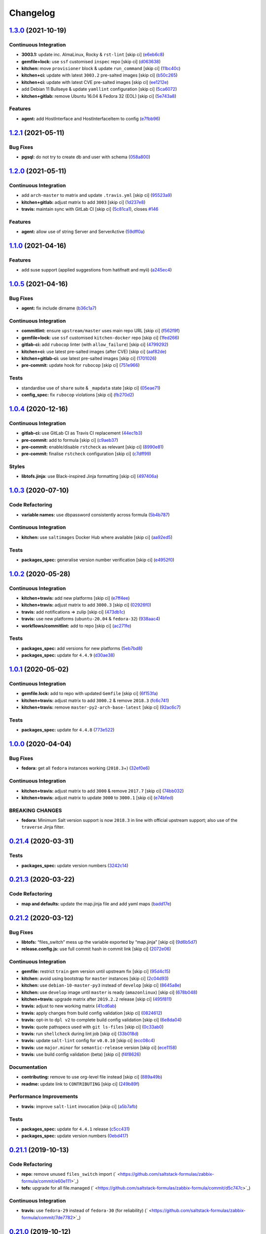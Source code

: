 
Changelog
=========

`1.3.0 <https://github.com/saltstack-formulas/zabbix-formula/compare/v1.2.1...v1.3.0>`_ (2021-10-19)
--------------------------------------------------------------------------------------------------------

Continuous Integration
^^^^^^^^^^^^^^^^^^^^^^


* **3003.1:** update inc. AlmaLinux, Rocky & ``rst-lint`` [skip ci] (\ `e6eb6c8 <https://github.com/saltstack-formulas/zabbix-formula/commit/e6eb6c826ed1e954a3a91a967e8400762fb298f1>`_\ )
* **gemfile+lock:** use ``ssf`` customised ``inspec`` repo [skip ci] (\ `d063638 <https://github.com/saltstack-formulas/zabbix-formula/commit/d06363882716b53beb472d1abe50aa543dc0ce55>`_\ )
* **kitchen:** move ``provisioner`` block & update ``run_command`` [skip ci] (\ `11bc40c <https://github.com/saltstack-formulas/zabbix-formula/commit/11bc40c773e7f0f420715da55c49c73e0014b448>`_\ )
* **kitchen+ci:** update with latest ``3003.2`` pre-salted images [skip ci] (\ `b50c265 <https://github.com/saltstack-formulas/zabbix-formula/commit/b50c265f1563336cb922d832d2d2b88d74ca046b>`_\ )
* **kitchen+ci:** update with latest CVE pre-salted images [skip ci] (\ `ee1212e <https://github.com/saltstack-formulas/zabbix-formula/commit/ee1212e847de902c31f97cf94373ead804910350>`_\ )
* add Debian 11 Bullseye & update ``yamllint`` configuration [skip ci] (\ `5ca6072 <https://github.com/saltstack-formulas/zabbix-formula/commit/5ca6072008830c263bc55c79ab7549586990b4b4>`_\ )
* **kitchen+gitlab:** remove Ubuntu 16.04 & Fedora 32 (EOL) [skip ci] (\ `5e743a8 <https://github.com/saltstack-formulas/zabbix-formula/commit/5e743a8559cd30b61c77477f34a7071f89d172c0>`_\ )

Features
^^^^^^^^


* **agent:** add HostInterface and HostInterfaceItem to config (\ `e7fbb96 <https://github.com/saltstack-formulas/zabbix-formula/commit/e7fbb96fe0011f604a7c5498a6ae3f5767880df8>`_\ )

`1.2.1 <https://github.com/saltstack-formulas/zabbix-formula/compare/v1.2.0...v1.2.1>`_ (2021-05-11)
--------------------------------------------------------------------------------------------------------

Bug Fixes
^^^^^^^^^


* **pgsql:** do not try to create db and user with schema (\ `058a800 <https://github.com/saltstack-formulas/zabbix-formula/commit/058a800be2a9f1cc1aad58c4dae6b82474bdf188>`_\ )

`1.2.0 <https://github.com/saltstack-formulas/zabbix-formula/compare/v1.1.0...v1.2.0>`_ (2021-05-11)
--------------------------------------------------------------------------------------------------------

Continuous Integration
^^^^^^^^^^^^^^^^^^^^^^


* add ``arch-master`` to matrix and update ``.travis.yml`` [skip ci] (\ `95523a9 <https://github.com/saltstack-formulas/zabbix-formula/commit/95523a9df12d511e69f00faecdd55d478540a7cd>`_\ )
* **kitchen+gitlab:** adjust matrix to add ``3003`` [skip ci] (\ `1d237e8 <https://github.com/saltstack-formulas/zabbix-formula/commit/1d237e8fcf14bd81126c5ab7cf38d0a5fd701cc9>`_\ )
* **travis:** maintain sync with GitLab CI [skip ci] (\ `5c81ca1 <https://github.com/saltstack-formulas/zabbix-formula/commit/5c81ca16808d3541690be282a1f96e410d68d848>`_\ ), closes `#146 <https://github.com/saltstack-formulas/zabbix-formula/issues/146>`_

Features
^^^^^^^^


* **agent:** allow use of string Server and ServerActive (\ `59dff0a <https://github.com/saltstack-formulas/zabbix-formula/commit/59dff0ace5ff83fd6996845e554dfbce7c9d1a75>`_\ )

`1.1.0 <https://github.com/saltstack-formulas/zabbix-formula/compare/v1.0.5...v1.1.0>`_ (2021-04-16)
--------------------------------------------------------------------------------------------------------

Features
^^^^^^^^


* add suse support (applied suggestions from hatifnatt and myii) (\ `a245ec4 <https://github.com/saltstack-formulas/zabbix-formula/commit/a245ec44954b3e782787fb09cd84655597cfac01>`_\ )

`1.0.5 <https://github.com/saltstack-formulas/zabbix-formula/compare/v1.0.4...v1.0.5>`_ (2021-04-16)
--------------------------------------------------------------------------------------------------------

Bug Fixes
^^^^^^^^^


* **agent:** fix include dirname (\ `b36c1a7 <https://github.com/saltstack-formulas/zabbix-formula/commit/b36c1a7541c7cbe27fc108a3fd82d78d9cd1f758>`_\ )

Continuous Integration
^^^^^^^^^^^^^^^^^^^^^^


* **commitlint:** ensure ``upstream/master`` uses main repo URL [skip ci] (\ `f562f9f <https://github.com/saltstack-formulas/zabbix-formula/commit/f562f9f3e4f757d10ac024cba7fa67649ddda799>`_\ )
* **gemfile+lock:** use ``ssf`` customised ``kitchen-docker`` repo [skip ci] (\ `1fed266 <https://github.com/saltstack-formulas/zabbix-formula/commit/1fed2667ba186102036d0efb74394ccd54a759ec>`_\ )
* **gitlab-ci:** add ``rubocop`` linter (with ``allow_failure``\ ) [skip ci] (\ `4799292 <https://github.com/saltstack-formulas/zabbix-formula/commit/479929200b96994c1dcd20e844c201489646ebb2>`_\ )
* **kitchen+ci:** use latest pre-salted images (after CVE) [skip ci] (\ `aaf82de <https://github.com/saltstack-formulas/zabbix-formula/commit/aaf82ded69295e62dd871e5be600b1aa1a2d05e5>`_\ )
* **kitchen+gitlab-ci:** use latest pre-salted images [skip ci] (\ `1701026 <https://github.com/saltstack-formulas/zabbix-formula/commit/1701026b0dd547af8a1b0c765865910d0fd2616c>`_\ )
* **pre-commit:** update hook for ``rubocop`` [skip ci] (\ `751e966 <https://github.com/saltstack-formulas/zabbix-formula/commit/751e966a788ed7716219a20bf549d07b2bdf3ad0>`_\ )

Tests
^^^^^


* standardise use of ``share`` suite & ``_mapdata`` state [skip ci] (\ `05eae71 <https://github.com/saltstack-formulas/zabbix-formula/commit/05eae71461c0ee2f3c99108c884de9f64d09a896>`_\ )
* **config_spec:** fix ``rubocop`` violations [skip ci] (\ `fb270d2 <https://github.com/saltstack-formulas/zabbix-formula/commit/fb270d2ffbde0386121a87523adf3ca1bbf85cee>`_\ )

`1.0.4 <https://github.com/saltstack-formulas/zabbix-formula/compare/v1.0.3...v1.0.4>`_ (2020-12-16)
--------------------------------------------------------------------------------------------------------

Continuous Integration
^^^^^^^^^^^^^^^^^^^^^^


* **gitlab-ci:** use GitLab CI as Travis CI replacement (\ `44ec1b3 <https://github.com/saltstack-formulas/zabbix-formula/commit/44ec1b3d71de71efab27a2f2ccb58c90018cedbe>`_\ )
* **pre-commit:** add to formula [skip ci] (\ `c9aeb37 <https://github.com/saltstack-formulas/zabbix-formula/commit/c9aeb377d070cae54aa82f15904ab799b5994980>`_\ )
* **pre-commit:** enable/disable ``rstcheck`` as relevant [skip ci] (\ `8990e81 <https://github.com/saltstack-formulas/zabbix-formula/commit/8990e81dc256d53249bf2732e5b8af1346133e76>`_\ )
* **pre-commit:** finalise ``rstcheck`` configuration [skip ci] (\ `c7dff99 <https://github.com/saltstack-formulas/zabbix-formula/commit/c7dff99d06e25572fc9ee74ec1655fdd8e41cd8a>`_\ )

Styles
^^^^^^


* **libtofs.jinja:** use Black-inspired Jinja formatting [skip ci] (\ `497406a <https://github.com/saltstack-formulas/zabbix-formula/commit/497406a77a3431d2e708e2eeadca9221a1833ebf>`_\ )

`1.0.3 <https://github.com/saltstack-formulas/zabbix-formula/compare/v1.0.2...v1.0.3>`_ (2020-07-10)
--------------------------------------------------------------------------------------------------------

Code Refactoring
^^^^^^^^^^^^^^^^


* **variable names:** use dbpassword consistently across formula (\ `5b4b787 <https://github.com/saltstack-formulas/zabbix-formula/commit/5b4b78795ef4396b4a94b68af9e04c374b631194>`_\ )

Continuous Integration
^^^^^^^^^^^^^^^^^^^^^^


* **kitchen:** use ``saltimages`` Docker Hub where available [skip ci] (\ `aa92ed5 <https://github.com/saltstack-formulas/zabbix-formula/commit/aa92ed55e14526a8882a36b151216a2da408ad51>`_\ )

Tests
^^^^^


* **packages_spec:** generalise version number verification [skip ci] (\ `e4952f0 <https://github.com/saltstack-formulas/zabbix-formula/commit/e4952f06f3e2c131a2beb2e30b56f6c3e7b4581a>`_\ )

`1.0.2 <https://github.com/saltstack-formulas/zabbix-formula/compare/v1.0.1...v1.0.2>`_ (2020-05-28)
--------------------------------------------------------------------------------------------------------

Continuous Integration
^^^^^^^^^^^^^^^^^^^^^^


* **kitchen+travis:** add new platforms [skip ci] (\ `e7ff4ee <https://github.com/saltstack-formulas/zabbix-formula/commit/e7ff4eeb77198628d75cd3f2b01b6f8f6ce55438>`_\ )
* **kitchen+travis:** adjust matrix to add ``3000.3`` [skip ci] (\ `02926f0 <https://github.com/saltstack-formulas/zabbix-formula/commit/02926f08e1220baa5c92c0b5f1ef130195b3b50e>`_\ )
* **travis:** add notifications => zulip [skip ci] (\ `473db1c <https://github.com/saltstack-formulas/zabbix-formula/commit/473db1cc7689d3f1ed42d02873f4208f5cf4fea9>`_\ )
* **travis:** use new platforms (\ ``ubuntu-20.04`` & ``fedora-32``\ ) (\ `938aac4 <https://github.com/saltstack-formulas/zabbix-formula/commit/938aac4f93472350bcd0fdfc387938494e898541>`_\ )
* **workflows/commitlint:** add to repo [skip ci] (\ `ac271fe <https://github.com/saltstack-formulas/zabbix-formula/commit/ac271fe041199e71c0186fc83916c325ad22c91b>`_\ )

Tests
^^^^^


* **packages_spec:** add versions for new platforms (\ `5eb7bd8 <https://github.com/saltstack-formulas/zabbix-formula/commit/5eb7bd8d6a74bc0f49ab7703f205ac59ccf49bf8>`_\ )
* **packages_spec:** update for ``4.4.9`` (\ `d30ae38 <https://github.com/saltstack-formulas/zabbix-formula/commit/d30ae38e1ec551be3bd456f64091e95692cf30ac>`_\ )

`1.0.1 <https://github.com/saltstack-formulas/zabbix-formula/compare/v1.0.0...v1.0.1>`_ (2020-05-02)
--------------------------------------------------------------------------------------------------------

Continuous Integration
^^^^^^^^^^^^^^^^^^^^^^


* **gemfile.lock:** add to repo with updated ``Gemfile`` [skip ci] (\ `6f153fa <https://github.com/saltstack-formulas/zabbix-formula/commit/6f153fa8c3609470cbaa93a38f886c089866a74d>`_\ )
* **kitchen+travis:** adjust matrix to add ``3000.2`` & remove ``2018.3`` (\ `fc6c741 <https://github.com/saltstack-formulas/zabbix-formula/commit/fc6c741fbbc50f4569e2218ef62b2a79e710c5c2>`_\ )
* **kitchen+travis:** remove ``master-py2-arch-base-latest`` [skip ci] (\ `92ac6c7 <https://github.com/saltstack-formulas/zabbix-formula/commit/92ac6c762061bb45e1f02bc6b40a5887355f3462>`_\ )

Tests
^^^^^


* **packages_spec:** update for ``4.4.8`` (\ `773e522 <https://github.com/saltstack-formulas/zabbix-formula/commit/773e522a26dbf391c844182c26a1bef058b9e4b9>`_\ )

`1.0.0 <https://github.com/saltstack-formulas/zabbix-formula/compare/v0.21.4...v1.0.0>`_ (2020-04-04)
---------------------------------------------------------------------------------------------------------

Bug Fixes
^^^^^^^^^


* **fedora:** get all ``fedora`` instances working (\ ``2018.3``\ +) (\ `32ef0e6 <https://github.com/saltstack-formulas/zabbix-formula/commit/32ef0e61fa25d45dbd9ad3f62eaf5166b96d1298>`_\ )

Continuous Integration
^^^^^^^^^^^^^^^^^^^^^^


* **kitchen+travis:** adjust matrix to add ``3000`` & remove ``2017.7`` [skip ci] (\ `74bb032 <https://github.com/saltstack-formulas/zabbix-formula/commit/74bb0322724aa5adb728f194372ff10464d433bd>`_\ )
* **kitchen+travis:** adjust matrix to update ``3000`` to ``3000.1`` [skip ci] (\ `e74bfed <https://github.com/saltstack-formulas/zabbix-formula/commit/e74bfed5e97ec03037b9dc560a113597f2a295d2>`_\ )

BREAKING CHANGES
^^^^^^^^^^^^^^^^


* **fedora:** Minimum Salt version support is now ``2018.3`` in line
  with official upstream support; also use of the ``traverse`` Jinja filter.

`0.21.4 <https://github.com/saltstack-formulas/zabbix-formula/compare/v0.21.3...v0.21.4>`_ (2020-03-31)
-----------------------------------------------------------------------------------------------------------

Tests
^^^^^


* **packages_spec:** update version numbers (\ `3242c14 <https://github.com/saltstack-formulas/zabbix-formula/commit/3242c1469662ffc14368446df5eb11a140ebd2ea>`_\ )

`0.21.3 <https://github.com/saltstack-formulas/zabbix-formula/compare/v0.21.2...v0.21.3>`_ (2020-03-22)
-----------------------------------------------------------------------------------------------------------

Code Refactoring
^^^^^^^^^^^^^^^^


* **map and defaults:** update the map.jinja file and add yaml maps (\ `badd17e <https://github.com/saltstack-formulas/zabbix-formula/commit/badd17edecff8119fe25d73329c0445a3ac58769>`_\ )

`0.21.2 <https://github.com/saltstack-formulas/zabbix-formula/compare/v0.21.1...v0.21.2>`_ (2020-03-12)
-----------------------------------------------------------------------------------------------------------

Bug Fixes
^^^^^^^^^


* **libtofs:** “files_switch” mess up the variable exported by “map.jinja” [skip ci] (\ `9d6b5d7 <https://github.com/saltstack-formulas/zabbix-formula/commit/9d6b5d7af2fdce59c104d4580d17880f4a5bf8d3>`_\ )
* **release.config.js:** use full commit hash in commit link [skip ci] (\ `2072e06 <https://github.com/saltstack-formulas/zabbix-formula/commit/2072e06d91fdc74781bf88c33f90ec408b241abd>`_\ )

Continuous Integration
^^^^^^^^^^^^^^^^^^^^^^


* **gemfile:** restrict ``train`` gem version until upstream fix [skip ci] (\ `95d4c15 <https://github.com/saltstack-formulas/zabbix-formula/commit/95d4c151327987fc287dc682868a7e962e898dfb>`_\ )
* **kitchen:** avoid using bootstrap for ``master`` instances [skip ci] (\ `2c04d93 <https://github.com/saltstack-formulas/zabbix-formula/commit/2c04d9311de15b56613a51b95b12bde536ea413e>`_\ )
* **kitchen:** use ``debian-10-master-py3`` instead of ``develop`` [skip ci] (\ `8645a8e <https://github.com/saltstack-formulas/zabbix-formula/commit/8645a8ee6ea8e1b77c62801929d175cf3d683169>`_\ )
* **kitchen:** use ``develop`` image until ``master`` is ready (\ ``amazonlinux``\ ) [skip ci] (\ `678b048 <https://github.com/saltstack-formulas/zabbix-formula/commit/678b048c34a8483f6bca79796a4e39f07760e5e4>`_\ )
* **kitchen+travis:** upgrade matrix after ``2019.2.2`` release [skip ci] (\ `495f811 <https://github.com/saltstack-formulas/zabbix-formula/commit/495f811341907cccf831970cc9da9fff3999f456>`_\ )
* **travis:** adjust to new working matrix (\ `41cd6ab <https://github.com/saltstack-formulas/zabbix-formula/commit/41cd6abb624617b8d78b572d0e75ecf42a1f9787>`_\ )
* **travis:** apply changes from build config validation [skip ci] (\ `0824612 <https://github.com/saltstack-formulas/zabbix-formula/commit/082461270d6286709d2405aaa310f51431290df9>`_\ )
* **travis:** opt-in to ``dpl v2`` to complete build config validation [skip ci] (\ `6e8da04 <https://github.com/saltstack-formulas/zabbix-formula/commit/6e8da049ea0089bb0fd60f74c3e1c9956cf8ff54>`_\ )
* **travis:** quote pathspecs used with ``git ls-files`` [skip ci] (\ `0c33ab0 <https://github.com/saltstack-formulas/zabbix-formula/commit/0c33ab0eb88beebb422e76effa2262bba4310a6b>`_\ )
* **travis:** run ``shellcheck`` during lint job [skip ci] (\ `33b018d <https://github.com/saltstack-formulas/zabbix-formula/commit/33b018d8013cf5e895c2ba20c0a82c04e5cfb1c7>`_\ )
* **travis:** update ``salt-lint`` config for ``v0.0.10`` [skip ci] (\ `ecc08c4 <https://github.com/saltstack-formulas/zabbix-formula/commit/ecc08c40c2c21ca7ffa197fd376ab61a92d3d4a3>`_\ )
* **travis:** use ``major.minor`` for ``semantic-release`` version [skip ci] (\ `ece1158 <https://github.com/saltstack-formulas/zabbix-formula/commit/ece1158ec2138fd111684e3af9606df8b5d0776d>`_\ )
* **travis:** use build config validation (beta) [skip ci] (\ `f4f8626 <https://github.com/saltstack-formulas/zabbix-formula/commit/f4f8626d822539deb2f353612f3cfa725530b163>`_\ )

Documentation
^^^^^^^^^^^^^


* **contributing:** remove to use org-level file instead [skip ci] (\ `889a49b <https://github.com/saltstack-formulas/zabbix-formula/commit/889a49bab69e51efb70be6185adf2f57553c71c0>`_\ )
* **readme:** update link to ``CONTRIBUTING`` [skip ci] (\ `249b89f <https://github.com/saltstack-formulas/zabbix-formula/commit/249b89fb4af4cdbaa29220fd8eee8520a42f67ed>`_\ )

Performance Improvements
^^^^^^^^^^^^^^^^^^^^^^^^


* **travis:** improve ``salt-lint`` invocation [skip ci] (\ `a5b7afb <https://github.com/saltstack-formulas/zabbix-formula/commit/a5b7afb8842bf5744080bef8d49464e914923f2b>`_\ )

Tests
^^^^^


* **packages_spec:** update for ``4.4.1`` release (\ `c5cc431 <https://github.com/saltstack-formulas/zabbix-formula/commit/c5cc431f9489da2139c7ca14ff28797ce859262b>`_\ )
* **packages_spec:** update version numbers (\ `0ebd417 <https://github.com/saltstack-formulas/zabbix-formula/commit/0ebd417860f157b3d6a31c2b1522db380ece6673>`_\ )

`0.21.1 <https://github.com/saltstack-formulas/zabbix-formula/compare/v0.21.0...v0.21.1>`_ (2019-10-13)
-----------------------------------------------------------------------------------------------------------

Code Refactoring
^^^^^^^^^^^^^^^^


* **repo:** remove unused ``files_switch`` import (\ ` <https://github.com/saltstack-formulas/zabbix-formula/commit/e60e111>`_\ )
* **tofs:** upgrade for all file.managed (\ ` <https://github.com/saltstack-formulas/zabbix-formula/commit/d5c747c>`_\ )

Continuous Integration
^^^^^^^^^^^^^^^^^^^^^^


* **travis:** use ``fedora-29`` instead of ``fedora-30`` (for reliability) (\ ` <https://github.com/saltstack-formulas/zabbix-formula/commit/7de7782>`_\ )

`0.21.0 <https://github.com/saltstack-formulas/zabbix-formula/compare/v0.20.5...v0.21.0>`_ (2019-10-12)
-----------------------------------------------------------------------------------------------------------

Bug Fixes
^^^^^^^^^


* **init.sls:** fix ``salt-lint`` errors (\ ` <https://github.com/saltstack-formulas/zabbix-formula/commit/ff28364>`_\ )
* **pillar.example:** fix ``yamllint`` violations (\ ` <https://github.com/saltstack-formulas/zabbix-formula/commit/b51907d>`_\ )
* **repo:** ensure ``debconf-utils`` is installed for Debian-based OSes (\ ` <https://github.com/saltstack-formulas/zabbix-formula/commit/4980350>`_\ )

Continuous Integration
^^^^^^^^^^^^^^^^^^^^^^


* **inspec:** add pillar to use for testing the ``default`` suite (\ ` <https://github.com/saltstack-formulas/zabbix-formula/commit/581a748>`_\ )

Documentation
^^^^^^^^^^^^^


* **readme:** move to ``docs/`` directory and apply common structure (\ ` <https://github.com/saltstack-formulas/zabbix-formula/commit/f0f1563>`_\ )

Features
^^^^^^^^


* **semantic-release:** implement for this formula (\ ` <https://github.com/saltstack-formulas/zabbix-formula/commit/40e78a2>`_\ ), closes `#129 <https://github.com/saltstack-formulas/zabbix-formula/issues/129>`_

Tests
^^^^^


* **inspec:** add tests for packages, config files & services (\ ` <https://github.com/saltstack-formulas/zabbix-formula/commit/4facac6>`_\ )
